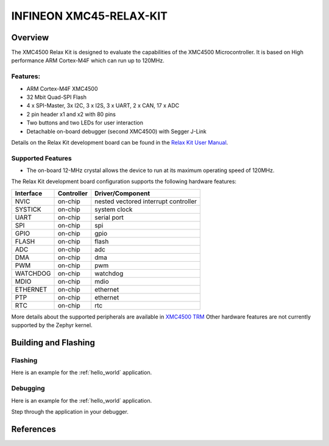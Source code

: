.. _xmc45_relax_kit:

INFINEON XMC45-RELAX-KIT
########################

Overview
********

The XMC4500 Relax Kit is designed to evaluate the capabilities of the XMC4500
Microcontroller. It is based on High performance ARM Cortex-M4F which can run
up to 120MHz.

.. image:: xmc45_relax_kit.jpg
   :align: center
   :alt: XMC45-RELAX-KIT

Features:
=========

* ARM Cortex-M4F XMC4500
* 32 Mbit Quad-SPI Flash
* 4 x SPI-Master, 3x I2C, 3 x I2S, 3 x UART, 2 x CAN, 17 x ADC
* 2 pin header x1 and x2 with 80 pins
* Two buttons and two LEDs for user interaction
* Detachable on-board debugger (second XMC4500) with Segger J-Link

Details on the Relax Kit development board can be found in the `Relax Kit User Manual`_.

Supported Features
==================

* The on-board 12-MHz crystal allows the device to run at its maximum operating speed of 120MHz.

The Relax Kit development board configuration supports the following hardware features:

+-----------+------------+-----------------------+
| Interface | Controller | Driver/Component      |
+===========+============+=======================+
| NVIC      | on-chip    | nested vectored       |
|           |            | interrupt controller  |
+-----------+------------+-----------------------+
| SYSTICK   | on-chip    | system clock          |
+-----------+------------+-----------------------+
| UART      | on-chip    | serial port           |
+-----------+------------+-----------------------+
| SPI       | on-chip    | spi                   |
+-----------+------------+-----------------------+
| GPIO      | on-chip    | gpio                  |
+-----------+------------+-----------------------+
| FLASH     | on-chip    | flash                 |
+-----------+------------+-----------------------+
| ADC       | on-chip    | adc                   |
+-----------+------------+-----------------------+
| DMA       | on-chip    | dma                   |
+-----------+------------+-----------------------+
| PWM       | on-chip    | pwm                   |
+-----------+------------+-----------------------+
| WATCHDOG  | on-chip    | watchdog              |
+-----------+------------+-----------------------+
| MDIO      | on-chip    | mdio                  |
+-----------+------------+-----------------------+
| ETHERNET  | on-chip    | ethernet              |
+-----------+------------+-----------------------+
| PTP       | on-chip    | ethernet              |
+-----------+------------+-----------------------+
| RTC       | on-chip    | rtc                   |
+-----------+------------+-----------------------+

More details about the supported peripherals are available in `XMC4500 TRM`_
Other hardware features are not currently supported by the Zephyr kernel.

Building and Flashing
*********************
Flashing
========

Here is an example for the :ref:`hello_world` application.

.. zephyr-app-commands::
   :zephyr-app: samples/hello_world
   :board: xmc45_relax_kit
   :goals: flash

Debugging
=========

Here is an example for the :ref:`hello_world` application.

.. zephyr-app-commands::
   :zephyr-app: samples/hello_world
   :board: xmc45_relax_kit
   :goals: debug

Step through the application in your debugger.

References
**********

.. _Relax Kit User Manual:
   https://www.infineon.com/dgdl/Board_Users_Manual_XMC4500_Relax_Kit-V1_R1.2_released.pdf?fileId=db3a30433acf32c9013adf6b97b112f9

.. _XMC4500 TRM:
   https://www.infineon.com/dgdl/Infineon-xmc4500_rm_v1.6_2016-UM-v01_06-EN.pdf?fileId=db3a30433580b3710135a5f8b7bc6d13
